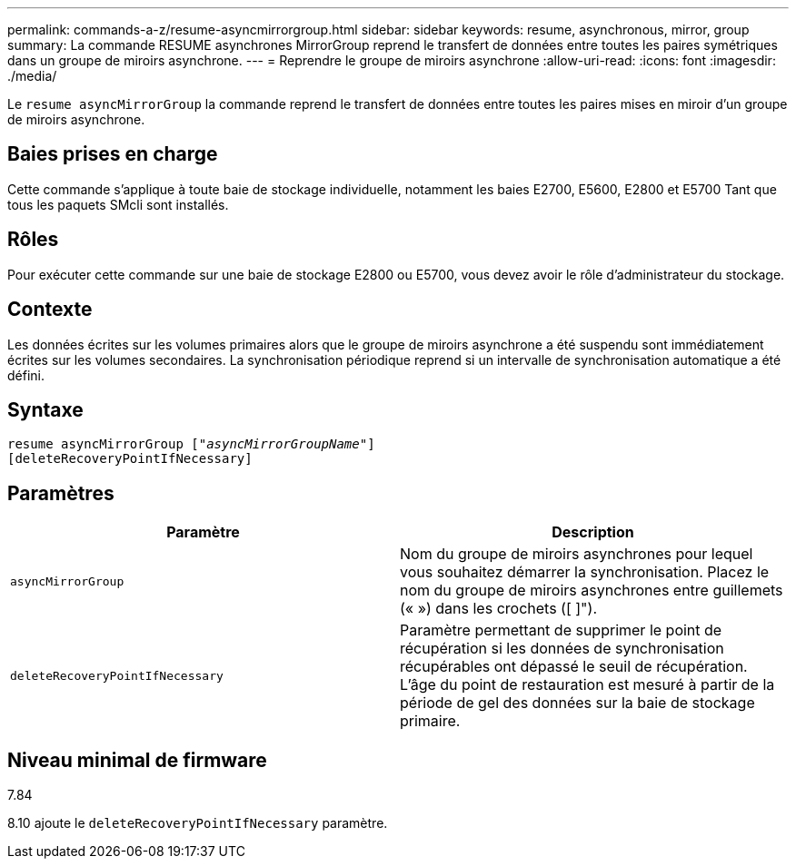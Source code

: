 ---
permalink: commands-a-z/resume-asyncmirrorgroup.html 
sidebar: sidebar 
keywords: resume, asynchronous, mirror, group 
summary: La commande RESUME asynchrones MirrorGroup reprend le transfert de données entre toutes les paires symétriques dans un groupe de miroirs asynchrone. 
---
= Reprendre le groupe de miroirs asynchrone
:allow-uri-read: 
:icons: font
:imagesdir: ./media/


[role="lead"]
Le `resume asyncMirrorGroup` la commande reprend le transfert de données entre toutes les paires mises en miroir d'un groupe de miroirs asynchrone.



== Baies prises en charge

Cette commande s'applique à toute baie de stockage individuelle, notamment les baies E2700, E5600, E2800 et E5700 Tant que tous les paquets SMcli sont installés.



== Rôles

Pour exécuter cette commande sur une baie de stockage E2800 ou E5700, vous devez avoir le rôle d'administrateur du stockage.



== Contexte

Les données écrites sur les volumes primaires alors que le groupe de miroirs asynchrone a été suspendu sont immédiatement écrites sur les volumes secondaires. La synchronisation périodique reprend si un intervalle de synchronisation automatique a été défini.



== Syntaxe

[listing, subs="+macros"]
----
resume asyncMirrorGroup pass:quotes[[_"asyncMirrorGroupName"_]]
[deleteRecoveryPointIfNecessary]
----


== Paramètres

|===
| Paramètre | Description 


 a| 
`asyncMirrorGroup`
 a| 
Nom du groupe de miroirs asynchrones pour lequel vous souhaitez démarrer la synchronisation. Placez le nom du groupe de miroirs asynchrones entre guillemets (« ») dans les crochets ([ ]").



 a| 
`deleteRecoveryPointIfNecessary`
 a| 
Paramètre permettant de supprimer le point de récupération si les données de synchronisation récupérables ont dépassé le seuil de récupération. L'âge du point de restauration est mesuré à partir de la période de gel des données sur la baie de stockage primaire.

|===


== Niveau minimal de firmware

7.84

8.10 ajoute le `deleteRecoveryPointIfNecessary` paramètre.
